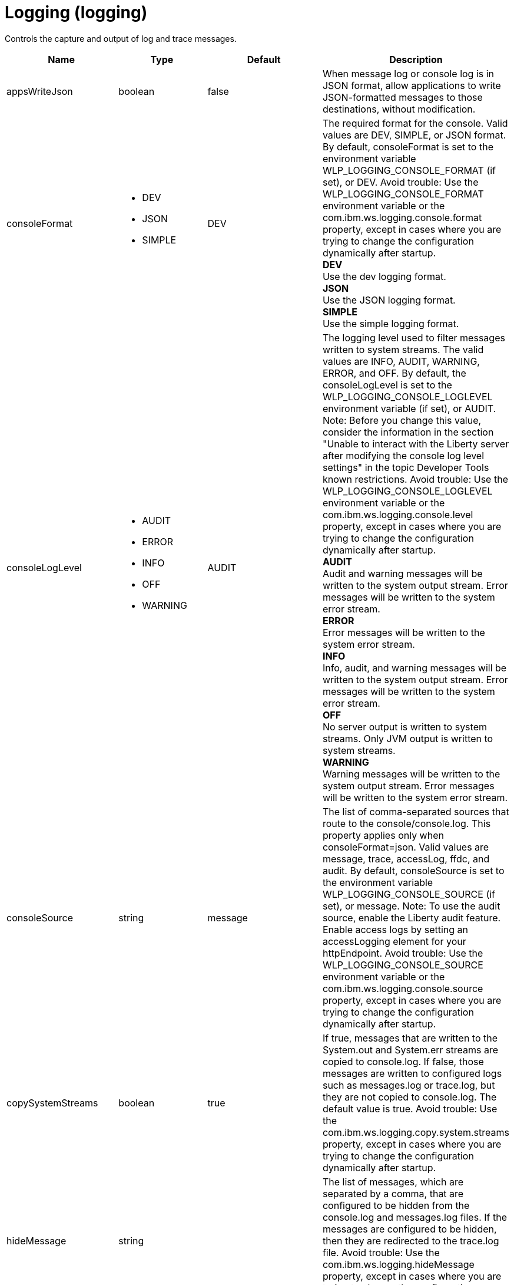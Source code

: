 = +Logging+ (+logging+)
:linkcss: 
:page-layout: config
:nofooter: 

+Controls the capture and output of log and trace messages.+

[cols="a,a,a,a",width="100%"]
|===
|Name|Type|Default|Description

|+appsWriteJson+

|boolean

|+false+

|+When message log or console log is in JSON format, allow applications to write JSON-formatted messages to those destinations, without modification.+

|+consoleFormat+

|* +DEV+
* +JSON+
* +SIMPLE+


|+DEV+

|+The required format for the console. Valid values are DEV, SIMPLE, or JSON format. By default, consoleFormat is set to the environment variable WLP_LOGGING_CONSOLE_FORMAT (if set), or DEV. Avoid trouble: Use the WLP_LOGGING_CONSOLE_FORMAT environment variable or the com.ibm.ws.logging.console.format property, except in cases where you are trying to change the configuration dynamically after startup.+ +
*+DEV+* +
+Use the dev logging format.+ +
*+JSON+* +
+Use the JSON logging format.+ +
*+SIMPLE+* +
+Use the simple logging format.+

|+consoleLogLevel+

|* +AUDIT+
* +ERROR+
* +INFO+
* +OFF+
* +WARNING+


|+AUDIT+

|+The logging level used to filter messages written to system streams. The valid values are INFO, AUDIT, WARNING, ERROR, and OFF. By default, the consoleLogLevel is set to the WLP_LOGGING_CONSOLE_LOGLEVEL environment variable (if set), or AUDIT. Note: Before you change this value, consider the information in the section "Unable to interact with the Liberty server after modifying the console log level settings" in the topic Developer Tools known restrictions. Avoid trouble: Use the WLP_LOGGING_CONSOLE_LOGLEVEL environment variable or the com.ibm.ws.logging.console.level property, except in cases where you are trying to change the configuration dynamically after startup.+ +
*+AUDIT+* +
+Audit and warning messages will be written to the system output stream. Error messages will be written to the system error stream.+ +
*+ERROR+* +
+Error messages will be written to the system error stream.+ +
*+INFO+* +
+Info, audit, and warning messages will be written to the system output stream. Error messages will be written to the system error stream.+ +
*+OFF+* +
+No server output is written to system streams. Only JVM output is written to system streams.+ +
*+WARNING+* +
+Warning messages will be written to the system output stream. Error messages will be written to the system error stream.+

|+consoleSource+

|string

|+message+

|+The list of comma-separated sources that route to the console/console.log. This property applies only when consoleFormat=json. Valid values are message, trace, accessLog, ffdc, and audit. By default, consoleSource is set to the environment variable WLP_LOGGING_CONSOLE_SOURCE (if set), or message. Note: To use the audit source, enable the Liberty audit feature. Enable access logs by setting an accessLogging element for your httpEndpoint. Avoid trouble: Use the WLP_LOGGING_CONSOLE_SOURCE environment variable or the com.ibm.ws.logging.console.source property, except in cases where you are trying to change the configuration dynamically after startup.+

|+copySystemStreams+

|boolean

|+true+

|+If true, messages that are written to the System.out and System.err streams are copied to console.log. If false, those messages are written to configured logs such as messages.log or trace.log, but they are not copied to console.log. The default value is true. Avoid trouble: Use the com.ibm.ws.logging.copy.system.streams property, except in cases where you are trying to change the configuration dynamically after startup.+

|+hideMessage+

|string

|

|+The list of messages, which are separated by a comma, that are configured to be hidden from the console.log and messages.log files. If the messages are configured to be hidden, then they are redirected to the trace.log file. Avoid trouble: Use the com.ibm.ws.logging.hideMessage property, except in cases where you are trying to change the configuration dynamically after startup.+

|+isoDateFormat+

|boolean

|+false+

|+The date and time use a locale-specific format or the ISO-8601 format. You can specify true or false for the value of the attribute or the value of the equivalent property. The default value is false. Avoid trouble: Use the com.ibm.ws.logging.isoDateFormat property, except in cases where you are trying to change the configuration dynamically after startup. If you specify a value of true, the ISO-8601 format is used in the messages.log file, the trace.log file, and the FFDC logs. The format is yyyy-MM-dd'T'HH:mm:ss.SSSZ. If you specify a value of false, the date and time are formatted according to the default locale set in the system. If the default locale is not found, the format is dd/MMM/yyyy HH:mm:ss:SSS z.+

|+jsonAccessLogFields+

|* +default+
* +logFormat+


|+default+

|+When logs are in JSON format, use this attribute to choose between using access log fields specified in the accessLogging logFormat property or the default access log fields.+ +
*+default+* +
+Use the default set of access log fields.+ +
*+logFormat+* +
+Use the set of access log fields that match logFormat.+

|+jsonFieldMappings+

|string

|

|+When logs are in JSON format, use this attribute to replace default field names with new field names or to omit fields from the logs. To replace a field name, configure the new field name by using the following format: defaultFieldName:newFieldName?. For field names that are associated with logs of a specified source, use the following format: [source:]?defaultFieldName:newFieldName?, where [source] is the source you want to specify, such as message, trace, or accessLog. To omit a field from the logs, specify the field name without a replacement, as shown in the following example: defaultFieldName:. To rename or omit multiple fields, specify a comma-separated list of field name mappings.+

|+logDirectory+

|Path to a directory

|+${server.output.dir}/logs+

|+You can use this attribute to set a directory for all log files, excluding the console.log file, but including FFDC. By default, logDirectory is set to the LOG_DIR environment variable. The default LOG_DIR environment variable path is WLP_OUTPUT_DIR/serverName/logs. Avoid trouble: Use the LOG_DIR environment variable or the com.ibm.ws.logging.log.directory property, except in cases where you are trying to change the configuration dynamically after startup.+

|+maxFileSize+

|int +
Min: +0+

|+20+

|+The maximum size (in MB) that a log file can reach before it is rolled. The Liberty runtime does only size-based log rolling. To disable this attribute, set the value to 0. The maximum file size is approximate. By default, the value is 20. Note: maxFileSize does not apply to the console.log file.+

|+maxFiles+

|int +
Min: +0+

|+2+

|+Maximum number of log files that are kept before the oldest file is removed; a value of 0 means no limit. If an enforced maximum file size exists, this setting is used to determine how many of each of the log files are kept. This setting also applies to the number of exception logs that summarize exceptions that occurred on a particular day. So if this number is 10, you might have 10 message logs, 10 trace logs, and 10 exception summaries in the ffdc/directory. By default, the value is 2. Note: maxFiles does not apply to the console.log file.+

|+messageFileName+

|string

|+messages.log+

|+Name of the file to which message output is written relative to the configured log directory. The default value is messages.log. This file always exists and contains INFO and other (AUDIT, WARNING, ERROR, FAILURE) messages, in addition to System.out and System.err. This log also contains time stamps and the issuing thread ID. If the log file is rolled over, the names of earlier log files have the format messages_timestamp.log. Avoid trouble: Use the com.ibm.ws.logging.message.file.name property, except in cases where you are trying to change the configuration dynamically after startup.+

|+messageFormat+

|* +JSON+
* +SIMPLE+


|+SIMPLE+

|+The required format for the messages.log file. Valid values are SIMPLE or JSON format. By default, messageFormat is set to the environment variable WLP_LOGGING_MESSAGE_FORMAT (if set), or SIMPLE. Avoid trouble: Use the WLP_LOGGING_MESSAGE_FORMAT environment variable or the com.ibm.ws.logging.message.format property, except in cases where you are trying to change the configuration dynamically after startup.+ +
*+JSON+* +
+Use the JSON logging format.+ +
*+SIMPLE+* +
+Use the simple logging format.+

|+messageSource+

|string

|+message+

|+The list of comma-separated sources that route to the messages.log file. This property applies only when messageFormat=json. Valid values are message, trace, accessLog, ffdc, and audit. By default, messageSource is set to the environment variable WLP_LOGGING_MESSAGE_SOURCE (if set), or message. Note: To use the audit source, enable the Liberty audit feature. Enable access logs by setting an accessLogging element for your httpEndpoint. Avoid trouble: Use the WLP_LOGGING_MESSAGE_SOURCE environment variable or the com.ibm.ws.logging.message.source property, except in cases where you are trying to change the configuration dynamically after startup.+

|+suppressSensitiveTrace+

|boolean

|+false+

|+The server trace can expose sensitive data when tracing untyped data, such as bytes received over a network connection. If true, prevent potentially sensitive information from being exposed in log and trace files. The default value is false. Avoid trouble: Use the com.ibm.ws.logging.filter.sensitive property, except in cases where you are trying to change the configuration dynamically after startup.+

|+traceFileName+

|string

|+trace.log+

|+Name of the file to which trace output is written relative to the configured log directory. The default value is trace.log. The trace.log file is only created if a traceSpecification is set including log levels below INFO. stdout is recognized as a special value and causes trace to be directed to the original standard out stream. Avoid trouble: Use the com.ibm.ws.logging.trace.file.name property, except in cases where you are trying to change the configuration dynamically after startup.+

|+traceFormat+

|* +ADVANCED+
* +BASIC+
* +ENHANCED+


|+ENHANCED+

|+This format is used for the trace log. Avoid trouble: Use the com.ibm.ws.logging.trace.format property, except in cases where you are trying to change the configuration dynamically after startup.+ +
*+ADVANCED+* +
+Use the advanced trace format.+ +
*+BASIC+* +
+Use the basic trace format.+ +
*+ENHANCED+* +
+Use the enhanced basic trace format.+

|+traceSpecification+

|string

|+*=info+

|+A trace specification that conforms to the trace specification grammar and specifies the initial state for various trace components. The trace specification is used to selectively enable trace. An empty value is allowed and treated as 'disable all trace'. Any component that is not specified is initialized to a default state of *=info.+
|===
